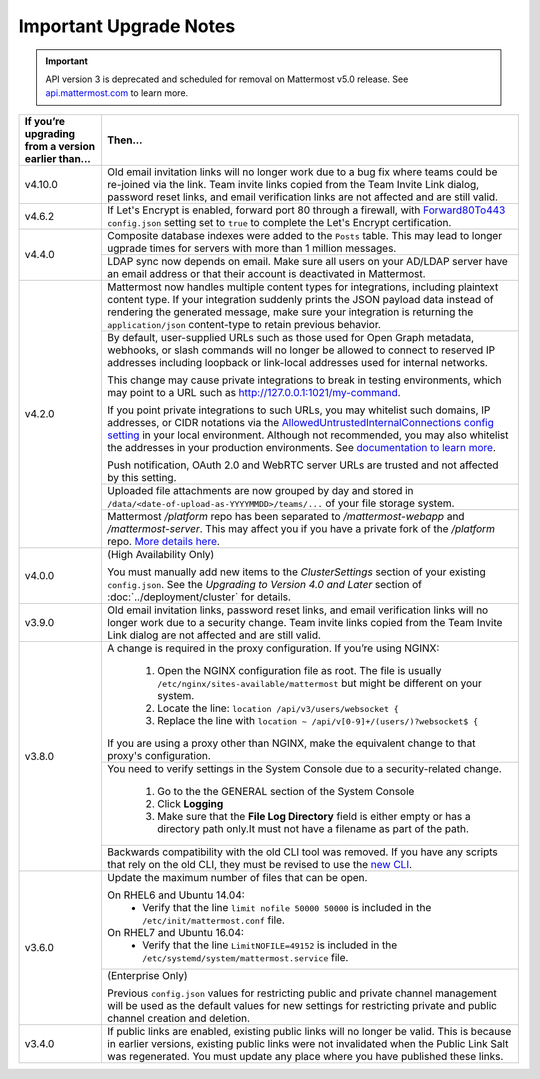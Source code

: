 Important Upgrade Notes
=======================

.. important::
   API version 3 is deprecated and scheduled for removal on Mattermost v5.0 release. See `api.mattermost.com <https://api.mattermost.com/#tag/APIv3-Deprecation>`_ to learn more.

+----------------------------------------------------+-----------------------------------------------------------------------------------------------------------------------------------------------------------------+
| If you’re upgrading from a version earlier than... | Then...                                                                                                                                                         |
+====================================================+=================================================================================================================================================================+
| v4.10.0                                            | Old email invitation links will no longer work due to a bug fix where teams could be re-joined via the link.                                                    |
|                                                    | Team invite links copied from the Team Invite Link dialog, password reset links, and email verification links are not affected and are still valid.             |
+----------------------------------------------------+-----------------------------------------------------------------------------------------------------------------------------------------------------------------+
| v4.6.2                                             | If Let's Encrypt is enabled, forward port 80 through a firewall, with `Forward80To443                                                                           |
|                                                    | <https://docs.mattermost.com/administration/config-settings.html#forward-port-80-to-443>`_ ``config.json`` setting set to ``true`` to complete the Let's        |
|                                                    | Encrypt certification.                                                                                                                                          |
+----------------------------------------------------+-----------------------------------------------------------------------------------------------------------------------------------------------------------------+
| v4.4.0                                             | Composite database indexes were added to the ``Posts`` table. This may lead to longer ugprade times for servers with more than 1 million messages.              |
|                                                    +-----------------------------------------------------------------------------------------------------------------------------------------------------------------+
|                                                    | LDAP sync now depends on email. Make sure all users on your AD/LDAP server have an email address or that their account is deactivated in Mattermost.            |
+----------------------------------------------------+-----------------------------------------------------------------------------------------------------------------------------------------------------------------+
| v4.2.0                                             | Mattermost now handles multiple content types for integrations, including plaintext content type. If your integration suddenly prints the JSON payload data     |
|                                                    | instead of rendering the generated message, make sure your integration is returning the ``application/json`` content-type to retain previous behavior.          |
|                                                    +-----------------------------------------------------------------------------------------------------------------------------------------------------------------+
|                                                    | By default, user-supplied URLs such as those used for Open Graph metadata, webhooks, or slash commands will no longer be allowed to connect to reserved IP      |
|                                                    | addresses including loopback or link-local addresses used for internal networks.                                                                                |
|                                                    |                                                                                                                                                                 |
|                                                    | This change may cause private integrations to break in testing environments, which may point to a URL such as http://127.0.0.1:1021/my-command.                 |
|                                                    |                                                                                                                                                                 |
|                                                    | If you point private integrations to such URLs, you may whitelist such domains, IP addresses, or CIDR notations via the                                         |
|                                                    | `AllowedUntrustedInternalConnections config setting <https://docs.mattermost.com/administration/config-settings.html#allow-untrusted-internal-connections-to>`_ |
|                                                    | in your local environment. Although not recommended, you may also whitelist the addresses in your production environments. See                                  |
|                                                    | `documentation to learn more <https://docs.mattermost.com/administration/config-settings.html#allow-untrusted-internal-connections-to>`_.                       |
|                                                    |                                                                                                                                                                 |
|                                                    | Push notification, OAuth 2.0 and WebRTC server URLs are trusted and not affected by this setting.                                                               |
|                                                    +-----------------------------------------------------------------------------------------------------------------------------------------------------------------+
|                                                    | Uploaded file attachments are now grouped by day and stored in ``/data/<date-of-upload-as-YYYYMMDD>/teams/...`` of your file storage system.                    |
|                                                    +-----------------------------------------------------------------------------------------------------------------------------------------------------------------+
|                                                    | Mattermost `/platform` repo has been separated to `/mattermost-webapp` and `/mattermost-server`. This may affect you if you have a private fork of the          |
|                                                    | `/platform` repo. `More details here <https://forum.mattermost.org/t/mattermost-separating-platform-into-two-repositories-on-september-6th/3708>`_.             |
+----------------------------------------------------+-----------------------------------------------------------------------------------------------------------------------------------------------------------------+
| v4.0.0                                             | (High Availability Only)                                                                                                                                        |
|                                                    |                                                                                                                                                                 |
|                                                    | You must manually add new items to the *ClusterSettings* section of your existing ``config.json``.                                                              |
|                                                    | See the *Upgrading to Version 4.0 and Later* section of :doc:`../deployment/cluster` for details.                                                               |
+----------------------------------------------------+-----------------------------------------------------------------------------------------------------------------------------------------------------------------+
| v3.9.0                                             | Old email invitation links, password reset links, and email verification links will no longer work due to a security change.                                    |
|                                                    | Team invite links copied from the Team Invite Link dialog are not affected and are still valid.                                                                 |
+----------------------------------------------------+-----------------------------------------------------------------------------------------------------------------------------------------------------------------+
| v3.8.0                                             | A change is required in the proxy configuration.                                                                                                                |
|                                                    | If you’re using NGINX:                                                                                                                                          |
|                                                    |   1. Open the NGINX configuration file as root. The file is usually ``/etc/nginx/sites-available/mattermost`` but might be different on your system.            |
|                                                    |   2. Locate the line: ``location /api/v3/users/websocket {``                                                                                                    |
|                                                    |   3. Replace the line with ``location ~ /api/v[0-9]+/(users/)?websocket$ {``                                                                                    |
|                                                    | If you are using a proxy other than NGINX, make the equivalent change to that proxy's configuration.                                                            |
|                                                    +-----------------------------------------------------------------------------------------------------------------------------------------------------------------+
|                                                    | You need to verify settings in the System Console due to a security-related change.                                                                             |
|                                                    |                                                                                                                                                                 |
|                                                    |   1. Go to the the GENERAL section of the System Console                                                                                                        |
|                                                    |   2. Click **Logging**                                                                                                                                          |
|                                                    |   3. Make sure that the **File Log Directory** field is either empty or has a directory path only.It must not have a filename as part of the path.              |
|                                                    +-----------------------------------------------------------------------------------------------------------------------------------------------------------------+
|                                                    | Backwards compatibility with the old CLI tool was removed. If you have any scripts that rely on the old CLI, they must be revised to use the                    |
|                                                    | `new CLI  <../administration/command-line-tools.html>`_.                                                                                                        |
+----------------------------------------------------+-----------------------------------------------------------------------------------------------------------------------------------------------------------------+
| v3.6.0                                             | Update the maximum number of files that can be open.                                                                                                            |
|                                                    |                                                                                                                                                                 |
|                                                    | On RHEL6 and Ubuntu 14.04:                                                                                                                                      |
|                                                    |   - Verify that the line ``limit nofile 50000 50000`` is included in the ``/etc/init/mattermost.conf`` file.                                                    |
|                                                    | On RHEL7 and Ubuntu 16.04:                                                                                                                                      |
|                                                    |   - Verify that the line ``LimitNOFILE=49152`` is included in the ``/etc/systemd/system/mattermost.service`` file.                                              |
|                                                    +-----------------------------------------------------------------------------------------------------------------------------------------------------------------+
|                                                    | (Enterprise Only)                                                                                                                                               |
|                                                    |                                                                                                                                                                 |
|                                                    | Previous ``config.json`` values for restricting public and private channel management will be used as the default values for new settings for restricting       |
|                                                    | private and public channel creation and deletion.                                                                                                               |
+----------------------------------------------------+-----------------------------------------------------------------------------------------------------------------------------------------------------------------+
| v3.4.0                                             | If public links are enabled, existing public links will no longer be valid. This is because in earlier versions, existing public links were not invalidated     |
|                                                    | when the Public Link Salt was regenerated. You must update any place where you have published these links.                                                      |
+----------------------------------------------------+-----------------------------------------------------------------------------------------------------------------------------------------------------------------+
